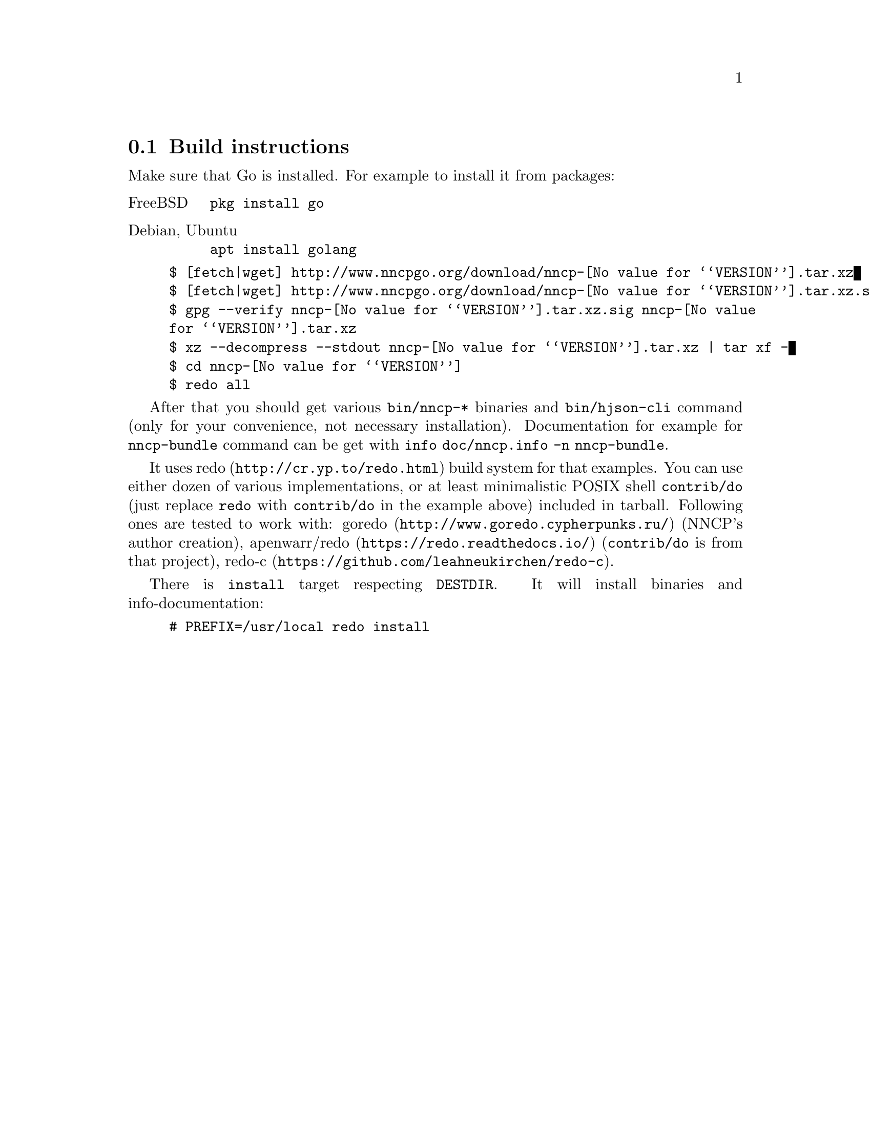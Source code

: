@node Build-instructions
@section Build instructions

Make sure that Go is installed. For example to install it from packages:

@table @asis
@item FreeBSD
    @verb{|pkg install go|}
@item Debian, Ubuntu
    @verb{|apt install golang|}
@end table

@example
$ [fetch|wget] http://www.nncpgo.org/download/nncp-@value{VERSION}.tar.xz
$ [fetch|wget] http://www.nncpgo.org/download/nncp-@value{VERSION}.tar.xz.sig
$ gpg --verify nncp-@value{VERSION}.tar.xz.sig nncp-@value{VERSION}.tar.xz
$ xz --decompress --stdout nncp-@value{VERSION}.tar.xz | tar xf -
$ cd nncp-@value{VERSION}
$ redo all
@end example

After that you should get various @command{bin/nncp-*} binaries and
@command{bin/hjson-cli} command (only for your convenience, not
necessary installation). Documentation for example for
@command{nncp-bundle} command can be get with
@command{info doc/nncp.info -n nncp-bundle}.

It uses @url{http://cr.yp.to/redo.html, redo} build system for that
examples. You can use either dozen of various implementations, or at
least minimalistic POSIX shell @command{contrib/do} (just replace
@command{redo} with @command{contrib/do} in the example above) included
in tarball. Following ones are tested to work with:
@url{http://www.goredo.cypherpunks.ru/, goredo} (NNCP's author creation),
@url{https://redo.readthedocs.io/, apenwarr/redo} (@code{contrib/do} is
from that project), @url{https://github.com/leahneukirchen/redo-c, redo-c}.

There is @command{install} target respecting @env{DESTDIR}. It will
install binaries and info-documentation:

@example
# PREFIX=/usr/local redo install
@end example
